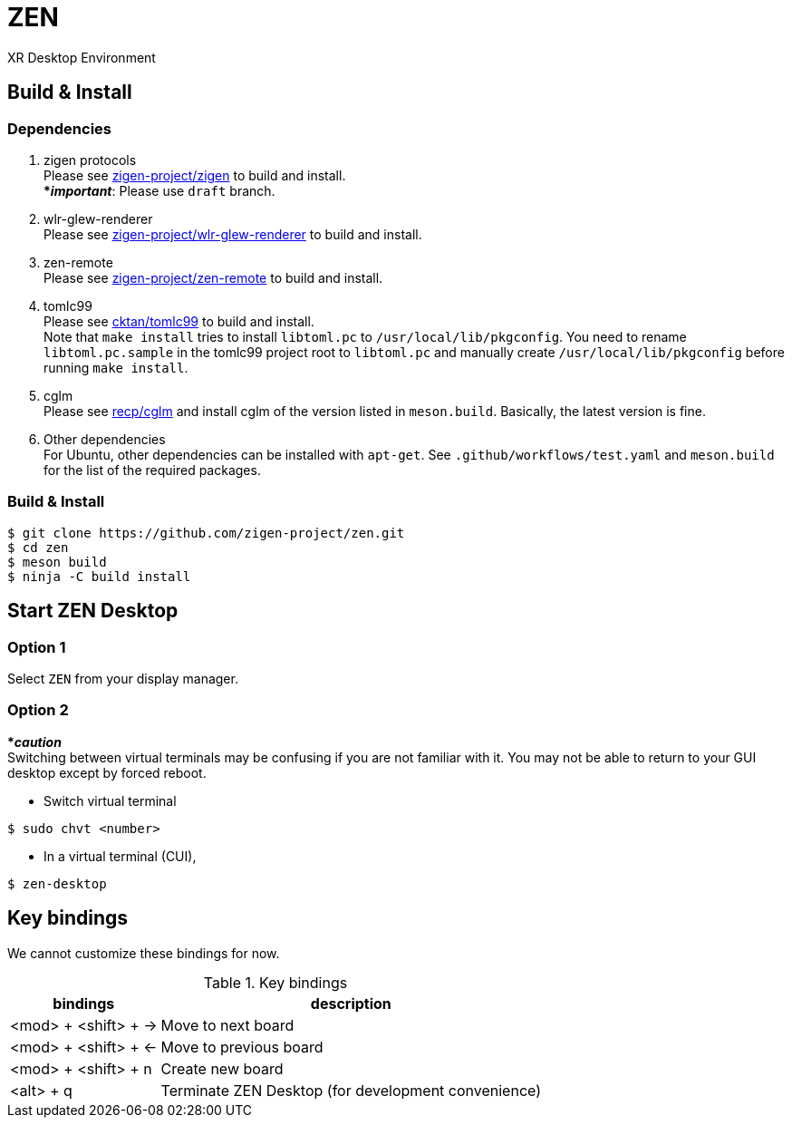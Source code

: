 = ZEN

XR Desktop Environment

== Build & Install

=== Dependencies

. zigen protocols +
Please see https://github.com/zigen-project/zigen[zigen-project/zigen]
to build and install. +
[yellow]#***__important__**#: Please use `draft` branch.
. wlr-glew-renderer +
Please see https://github.com/zigen-project/wlr-glew-renderer[zigen-project/wlr-glew-renderer]
to build and install.
. zen-remote +
Please see https://github.com/zigen-project/zen-remote[zigen-project/zen-remote]
to build and install.
. tomlc99 +
Please see https://github.com/cktan/tomlc99[cktan/tomlc99] to build and install. +
Note that `make install` tries to install `libtoml.pc` to `/usr/local/lib/pkgconfig`.
You need to rename `libtoml.pc.sample` in the tomlc99 project root to `libtoml.pc`
and manually create `/usr/local/lib/pkgconfig` before running `make install`.
. cglm +
Please see https://github.com/recp/cglm[recp/cglm] and install cglm of the
version listed in `meson.build`. Basically, the latest version is fine.
. Other dependencies +
For Ubuntu, other dependencies can be installed with `apt-get`.
See `.github/workflows/test.yaml` and `meson.build` for the list of the
required packages.

=== Build & Install

[source, shell]
----
$ git clone https://github.com/zigen-project/zen.git
$ cd zen
$ meson build
$ ninja -C build install
----

== Start ZEN Desktop

=== Option 1

Select `ZEN` from your display manager.

=== Option 2

[red]#***__caution__**# +
Switching between virtual terminals may be confusing if you are not familiar
with it. You may not be able to return to your GUI desktop except by forced
reboot.

- Switch virtual terminal

[source, shell]
----
$ sudo chvt <number>
----

- In a virtual terminal (CUI),

[source, shell]
----
$ zen-desktop
----

== Key bindings

We cannot customize these bindings for now.

.Key bindings
[%autowidth.stretch]
|===
|bindings|description

|<mod> + <shift> + →
|Move to next board

|<mod> + <shift> + ←
|Move to previous board

|<mod> + <shift> + n
|Create new board

|<alt> + q
|Terminate ZEN Desktop (for development convenience)

|===
